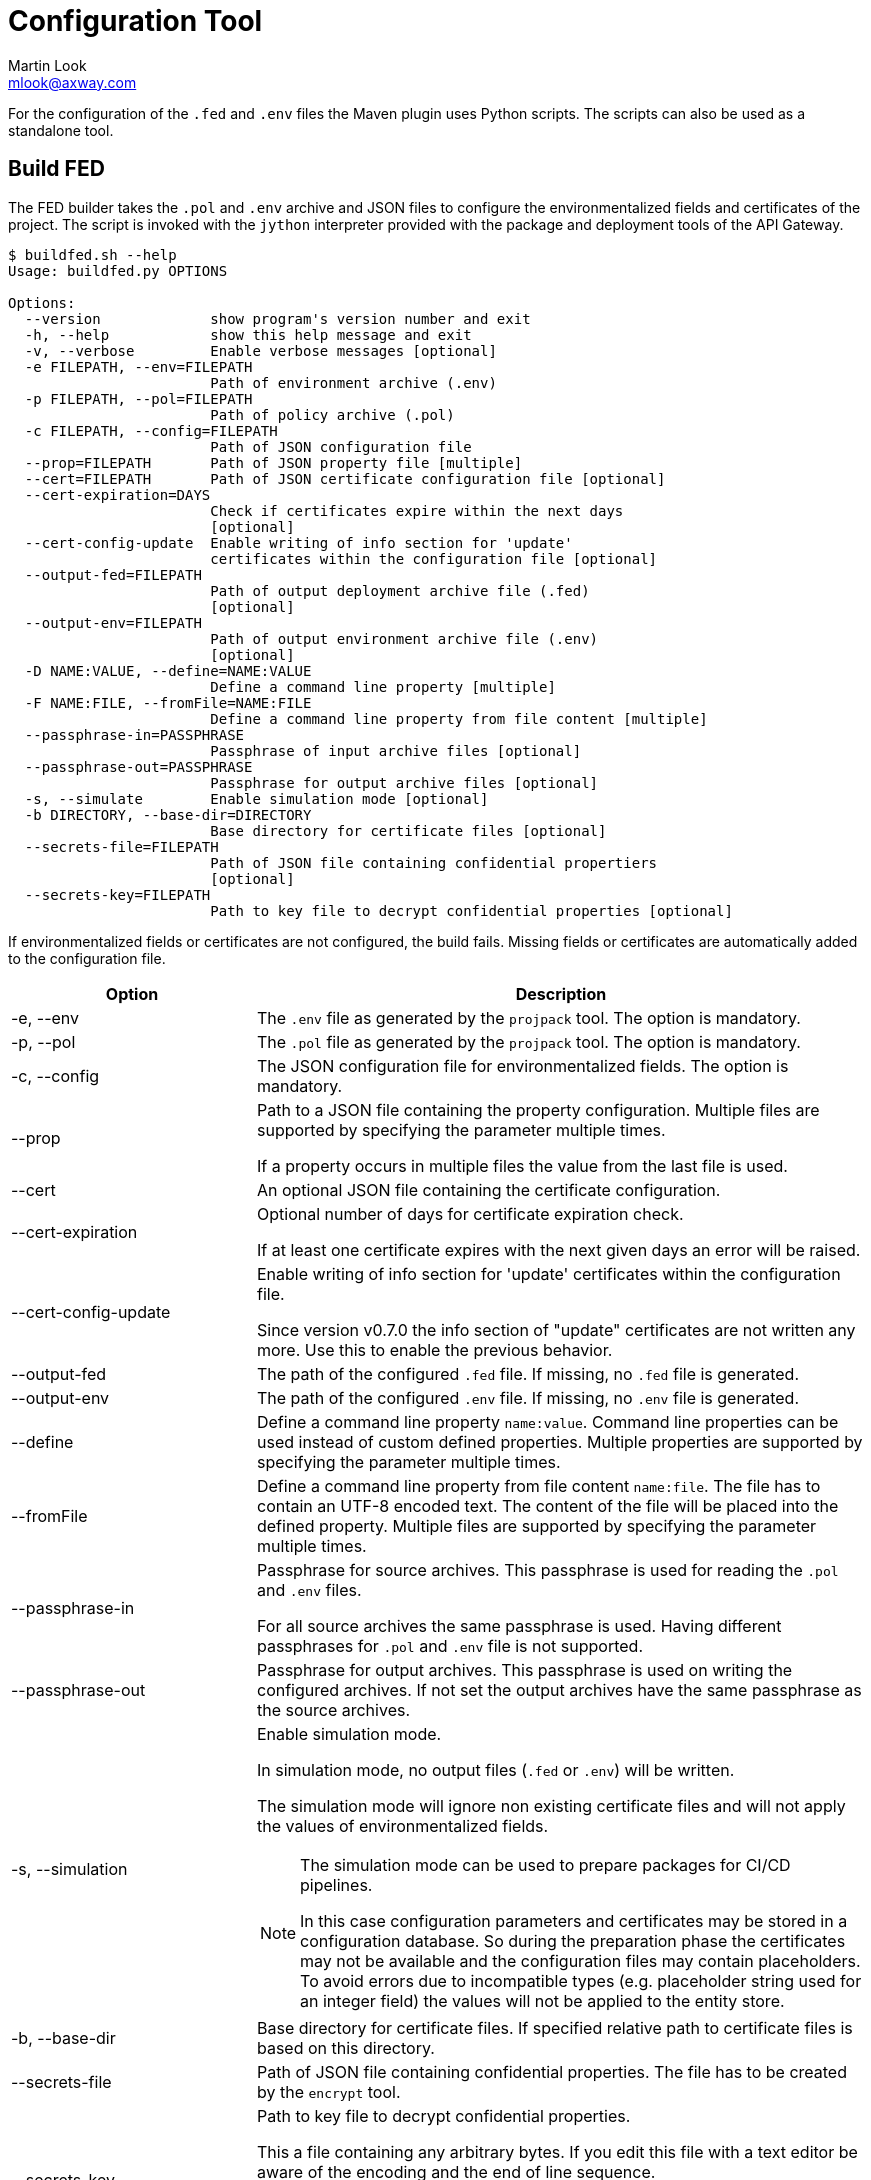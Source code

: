 = Configuration Tool
:Author: Martin Look
:Email: mlook@axway.com
:source-highlighter: prettify
ifdef::env-github[]
:outfilesuffix: .adoc
:!toc-title:
:caution-caption: :fire:
:important-caption: :exclamation:
:note-caption: :paperclip:
:tip-caption: :bulb:
:warning-caption: :warning:
endif::[]

For the configuration of the `.fed` and `.env` files the Maven plugin uses Python scripts.
The scripts can also be used as a standalone tool.

== Build FED

The FED builder takes the `.pol` and `.env` archive and JSON files to configure the environmentalized fields and certificates of the project.
The script is invoked with the `jython` interpreter provided with the package and deployment tools of the API Gateway.

....
$ buildfed.sh --help
Usage: buildfed.py OPTIONS

Options:
  --version             show program's version number and exit
  -h, --help            show this help message and exit
  -v, --verbose         Enable verbose messages [optional]
  -e FILEPATH, --env=FILEPATH
                        Path of environment archive (.env)
  -p FILEPATH, --pol=FILEPATH
                        Path of policy archive (.pol)
  -c FILEPATH, --config=FILEPATH
                        Path of JSON configuration file
  --prop=FILEPATH       Path of JSON property file [multiple]
  --cert=FILEPATH       Path of JSON certificate configuration file [optional]
  --cert-expiration=DAYS
                        Check if certificates expire within the next days
                        [optional]
  --cert-config-update  Enable writing of info section for 'update'
                        certificates within the configuration file [optional]
  --output-fed=FILEPATH
                        Path of output deployment archive file (.fed)
                        [optional]
  --output-env=FILEPATH
                        Path of output environment archive file (.env)
                        [optional]
  -D NAME:VALUE, --define=NAME:VALUE
                        Define a command line property [multiple]
  -F NAME:FILE, --fromFile=NAME:FILE
                        Define a command line property from file content [multiple]
  --passphrase-in=PASSPHRASE
                        Passphrase of input archive files [optional]
  --passphrase-out=PASSPHRASE
                        Passphrase for output archive files [optional]
  -s, --simulate        Enable simulation mode [optional]
  -b DIRECTORY, --base-dir=DIRECTORY
                        Base directory for certificate files [optional]
  --secrets-file=FILEPATH
                        Path of JSON file containing confidential propertiers
                        [optional]
  --secrets-key=FILEPATH
                        Path to key file to decrypt confidential properties [optional]
....

If environmentalized fields or certificates are not configured, the build fails.
Missing fields or certificates are automatically added to the configuration file.

[cols="2,5a", options="header"]
|===
|Option
|Description

|-e, --env
|The `.env` file as generated by the `projpack` tool.
The option is mandatory.

|-p, --pol
|The `.pol` file as generated by the `projpack` tool.
The option is mandatory.

|-c, --config
|The JSON configuration file for environmentalized fields.
The option is mandatory.

|--prop
|Path to a JSON file containing the property configuration.
Multiple files are supported by specifying the parameter multiple times.

If a property occurs in multiple files the value from the last file is used.

|--cert
|An optional JSON file containing the certificate configuration.

|--cert-expiration
|Optional number of days for certificate expiration check.

If at least one certificate expires with the next given days an error will be raised.

|--cert-config-update
|Enable writing of info section for 'update' certificates within the configuration file.

Since version v0.7.0 the info section of "update" certificates are not written any more.
Use this to enable the previous behavior.

|--output-fed
|The path of the configured `.fed` file.
If missing, no `.fed` file is generated.

|--output-env
|The path of the configured `.env` file.
If missing, no `.env` file is generated. 

|--define
|Define a command line property `name:value`.
Command line properties can be used instead of custom defined properties.
Multiple properties are supported by specifying the parameter multiple times.

|--fromFile
|Define a command line property from file content `name:file`.
The file has to contain an UTF-8 encoded text.
The content of the file will be placed into the defined property.
Multiple files are supported by specifying the parameter multiple times.

|--passphrase-in
|Passphrase for source archives.
This passphrase is used for reading the `.pol` and `.env` files.

For all source archives the same passphrase is used.
Having different passphrases for `.pol` and `.env` file is not supported.

|--passphrase-out
|Passphrase for output archives.
This passphrase is used on writing the configured archives.
If not set the output archives have the same passphrase as the source archives.

|-s, --simulation
|Enable simulation mode.

In simulation mode, no output files (`.fed` or `.env`) will be written.

The simulation mode will ignore non existing certificate files and will not apply the values of environmentalized fields.

[NOTE]
====
The simulation mode can be used to prepare packages for CI/CD pipelines.

In this case configuration parameters and certificates may be stored in a configuration database.
So during the preparation phase the certificates may not be available and the configuration files may contain placeholders.
To avoid errors due to incompatible types (e.g. placeholder string used for an integer field) the values will not be applied to the entity store.
====

|-b, --base-dir
|Base directory for certificate files.
If specified relative path to certificate files is based on this directory.

|--secrets-file
|Path of JSON file containing confidential properties.
The file has to be created by the `encrypt` tool.

|--secrets-key
|Path to key file to decrypt confidential properties.

This a file containing any arbitrary bytes.
If you edit this file with a text editor be aware of the encoding and the end of line sequence.

The key file has to be the same as on creating the secrets file.

This parameter is required if a secrets file is specified.
|===


== Encrypt Secrets

The `encrypt` tools is used to generate an initial secrets file and to encrypt the values of the properties.
The script is invoked with the `jython` interpreter provided with the package and deployment tools of the API Gateway.

The tool requires a path to the secrets file and a passphrase to encrypt the values.
If the secrets file doesn't exist a new file will be created.
For existing files the given passphrase is checked against the passphrase used on file creation.

....
$ encrypt.sh -h
Usage: secrets.py OPTIONS

Options:
  --version             show program's version number and exit
  -h, --help            show this help message and exit
  -v, --verbose         Enable verbose messages [optional]
  --secrets-file=FILEPATH
                        Path of JSON file containing confidential properties
  --secrets-key=FILEPATH
                        Path to key file to decrypt confidential properties

Encrypt credentials.
....

[cols="2,5a", options="header"]
|===
|Option
|Description

|--secrets-file
|Path of JSON file containing confidential properties.

|--secrets-key
|Path to key file to decrypt confidential properties.

This a file containing any arbitrary bytes.

If you edit this file with a text editor be aware of the encoding and the end of line sequence.
In this case use ASCII characters in a single line (no line feed at the end).

This parameter is required if a secrets file is specified.
|===

To add new properties tag the values with the `encrypt:` prefix.
Values having this prefix will be encrypted on running the tool.

[source,json]
----
{
  "secrets": {
    "__": "3QjoMSfhSelmvMlvcgCdyHf+oTyVnHlyneA3stpN0iQKJ1BUIrY9OA==", <1>
    "my.password": "encrypt:changeme", <2>
    "cert.password": "eL5+ogfSxQue8+NA0/l859g/2nTFwxBUp/7l7z/sMOE=" <3>
  }
}
----
<1> Marker to check the key. Don't delete or change it.
<2> The prefix `encrypt:` indicates that the value `changeme` has to be encrypted.
<3> Values without the prefix are already encrypted and will not be changed.

NOTE: The `encrypt` tool use the same cipher as the entity store.

== Configuration Files

For the configuration of the environment specific deployment archive, various configuration files are used.
All configuration files are JSON documents.
The schema of the JSON is not validated, so any arbitrary property can be added.
Properties not known by the plugin will be ignored.

If a configuration file is updated by the plugin, all properties, including custom properties, are written.

TIP: When a configuration file is written by the plugin, all JSON properties are sorted.
This makes diff & merge easy.

Following kind of configuration files are supported:

  * Environmentalized fields: Mandatory configuration file for environmentalized fields.
  * Certificates: Optional configuration file for certificates.
  * Properties: Optional configuration files for properties.

=== Environmentalized Fields

For configuring environmentalized fields a JSON file having an `entities` property is used.
For each configured environmentalized entity a property exists.
The name of the property is the _short hand key_ of the entity.

The value of the field can be specified directly by a `value` property.
It can also be specified indirectly by a property or environment variables (controlled via the `source` property).

Properties are name/value pairs.
The value of the property is defined ... _(in order of precedence)_

  . ... as predefined system property.
  . ... as a command line property via the command line of the configuration tool.
  . ... within a separate property configuration file.
  . ... within the environmentalized fields file (under `properties`).

The plugin and the configuration tool provides a set of predefined system properties.

.Predefined System Properties
|===
|System Property|Description|Provided by

|_system.artifact.group
|Group of the project artifact.
|Plugin

|_system.artifact.name
|Name of the project artifact.
|Plugin

|_system.artifact.ver
|Version of the project artifact.
|Plugin

|_system.artifact.id
|Complete ID of the project artifact.
|Plugin

|_system.artifact.info
|JSON describing the artifact and its dependencies (content of the `gateway.info.json` file).
If the `gateway.info.json` file is not available the property contains an empty JSON document `{}`.
|Plugin

|_system.build.datetime
|Build date and time in ISO format (YYYY-MM-DD'T'HH:MM:SS.S)
|Config Tool
|===


.src/main/axwgw/gateway.config.json
[source,json]
----
{
    "entities": { <1>
        "/[CircuitContainer]name=Hello World/[FilterCircuit]name=Hello World Message/[SetAttributeFilter]name=Set name": { <2>
            "description": "Name for the 'Hello World' message.", 
            "fields": {
                "attributeValue#0": { <3>
                    "source": "property", <4>
                    "type": "string", <5> 
                    "used": true, <6>
                    "value": "foobar" <7>
                }
            }
        },
        "/[CircuitContainer]name=Hello World/[FilterCircuit]name=Hello World Message/[SetAttributeFilter]name=Build time": {
            "description": "Build time in ISO format.", 
            "fields": {
                "attributeValue#0": {
                    "source": "property",
                    "type": "string",
                    "used": true,
                    "value": "_system.build.datetime" <8>
                }
            }
        },
        "/[CircuitContainer]name=Hello World/[FilterCircuit]name=Hello World Message/[SetAttributeFilter]name=Network zone": {
            "description": "Network zone the API Gateway is located.", 
            "fields": {
                "attributeValue#0": {
                    "source": "value"
                    "type": "string",
                    "used": true,
                    "value": "internal" <9>
                }
            }
        },
        "/[CircuitContainer]name=Hello World/[FilterCircuit]name=Hello World Message/[SetAttributeFilter]name=User": {
            "description": "Name of the user building the .fed", 
            "fields": {
                "attributeValue#0": {
                    "source": "env" <10>
                    "type": "string",
                    "used": true,
                    "value": "USERNAME" <11>
                }
            }
        },
        "/[CircuitContainer]name=Hello World/[FilterCircuit]name=Hello World Message/[SetAttributeFilter]name=Secret": {
            "description": "Some secret information", 
            "fields": {
                "attributeValue#0": {
                    "source": "secrets" <12>
                    "type": "string",
                    "used": true,
                    "value": "secret" <13>
                }
            }
        }
    }
    "properties": { <14>
        "foobar": "myvalue"
    }
}
----
<1> Environmentalized entities are configured under an `entities` attribute.
<2> Short hand key of the environmentalized entity.
<3> Name and index of the environmentalized field.
<4> Declares a property (named `foobar`, see "value") as the source of the field value.
<5> Type of the field (just for documentation, don't change it).
<6> Indicates if the configured field is used.
If _false_ the field is no longer environmentalized or the entity is renamed or removed.
The property is automatically maintained by the plugin. 
<7> Name of the property containing the value.
<8> Use value of the predefined system property `_system.build.datetime`.
<9> Literal value for the field.
<10> Specifies an environment variable as the source for the field value.
<11> Field value is retrieved from the `USERNAME` environment variable.
<12> Specifies an property from the secrets file as the source for the field value.
<13> Field value is retrieved from the `secret` property in the secrets file.
<14> An optional local definition of properties.
If the same property is defined in a separate property file (see below), the separate property has precedence.


NOTE: If `value` is _null_ the field is treated as undefined and the build will fail.

=== Certificates
The configuration for certificates is stored in a separate JSON file.
It specifies the alias of the certificates within the project and the source of the replacement certificate. 

.src/main/axwgw/gateway.certs.json
[source,json]
----
{
    "certificates": { <1>
        "extern-crt": { <2>
            "origin": { <3>
                "info": {
                    "not_after": "2020-05-21T07:04:00+02:00", <4>
                    "subject": "CN=extern, O=Axway, L=Berlin, ST=Berlin, C=DE" <5>
                }
            },
            "update": { <6>
                "file": "cert/extern.crt", <7>
                "type": "crt" <8>
            }
        }, 
        "server-p12": {
            "origin": {
                "info": {
                    "not_after": "2020-05-21T07:02:00+02:00", 
                    "subject": "CN=server, O=Axway, L=Berlin, ST=Berlin, C=DE"
                }
            },
            "update": {
                "file": "cert/server.p12", 
                "password": "server", <9>
                "source": "password", <10>
                "type": "p12"
            }
        }, 
        "test": {
            "origin": {
                "info": {
                    "not_after": "2021-09-30T16:01:15+02:00", 
                    "subject": "CN=DST Root CA X3, O=Digital Signature Trust Co."
                }
            },
            "update": null <11>
        },
        "test2": { <12>
            "update": {
                "file": "cert/server.p12", 
                "password": "server.password", <13>
                "source": "property", <14>
                "type": "p12"
            }
        },
        "test3": {
            "update": {
                "file": "cert/server.p12", 
                "password": "TEST3_PASSWORD", <15>
                "source": "env", <16>
                "type": "p12"
            }
        },
        "test4": {
            "origin": {
                "info": {
                    "not_after": "2021-09-30T16:01:15+02:00", 
                    "subject": "CN=DST Root CA X3, O=Digital Signature Trust Co."
                }
            },
            "update": {
                "type": "empty" <17>
            }
        }
    }
}
----
<1> Certificates are configured under a `certificates` attribute.
<2> Unique alias for storing the certificate in the certificate store.
<3> Information of the origin certificate.
A missing `origin` attribute indicates the origin certificate store doesn't has a certificate with this alias.
<4> Expiration date of the origin certificate.
<5> Subject of the origin certificate.
<6> Defines the certificate to update the certificate with the same alias within the certificate store.
A missing `update` attribute indicates a new/unconfigured certificate.
<7> Path to the new certificate file.
<8> Type of the certificate.
`crt` for certificates and `p12` for certificates with key.
<9> Literal password for the `.p12` file.
<10> Declares a property (`server.password`, see "password") as the source for the password.
<11> _null_ value indicates that the certificate will not be updated.
<12> Certificate without a `origin` attribute.
This certificate will be added to the certificate store.
<13> Password for the `.p12` file is retrieved from the property configuration file.
<14> Declares the property "password" as the source of the password for the `.p12` file.
<15> The password is retrieved from the `TEST3_PASSWORD` environment variable.
<16> Specifies an environment variable as the source of the password.
<17> Type `empty` indicates that a certificate will be updated with an _empty_ certificate and therefore will be removed.

=== Properties

Properties used in the configuration files for environmentalized fields and certificates can be resolved by a separate configuration file.
The file is a JSON document containing a `properties` property.
For each property a name/value pair exists.

.gateway.props.json
[source,json]
----
{
    "properties": { <1>
        "name1": "value1", <2>
        "name2": "value2"
    }
}
----
<1> Properties are configured under a `properties` attribute.
<2> For each configured property a name/value pair has to exist.
The property is identified by its _name_.

[NOTE]
====
Properties may contain sensitive information (e.g. credentials).
The shift of properties to a separate file enables them to be exclude from the source code management system.

In productive environments secretes may be stored in a secured configuration database.
For the build process the property file may be temporarily generated from the configuration database.
====

=== Secrets

A secrets file is used to store confidential configurations (e.g. passwords).
The values of the properties are encrypted and can be access with a key only.
All values are encrypted with the same key.

.gateway.crypt.json
[source,json]
----
{
  "secrets": { <1>
    "__": "3QjoMSfhSelmvMlvcgCdyHf+oTyVnHlyneA3stpN0iQKJ1BUIrY9OA==", <2>
    "my.password": "encrypt:changeme", <3>
    "cert.password": "eL5+ogfSxQue8+NA0/l859g/2nTFwxBUp/7l7z/sMOE=" <4>
  }
}
----
<1> The `secrets` property is requried.
<2> Marker to check the key. Don't delete or change it.
<3> The prefix `encrypt:` indicates that the value `changeme` has to be encrypted by the `encrypt` tool.
<4> Values without the prefix are already encrypted.
